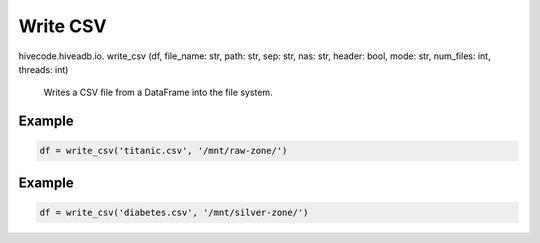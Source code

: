 Write CSV
=========

.. role:: method
.. role:: param

hivecode.hiveadb.io. :method:`write_csv` (:param:`df, file_name: str, path: str, sep: str, nas: str, header: bool, mode: str, num_files: int, threads: int`)

    Writes a CSV file from a DataFrame into the file system.

Example
^^^^^^^
..  code-block:: python

    df = write_csv('titanic.csv', '/mnt/raw-zone/')

Example
^^^^^^^
..  code-block:: python

    df = write_csv('diabetes.csv', '/mnt/silver-zone/')

